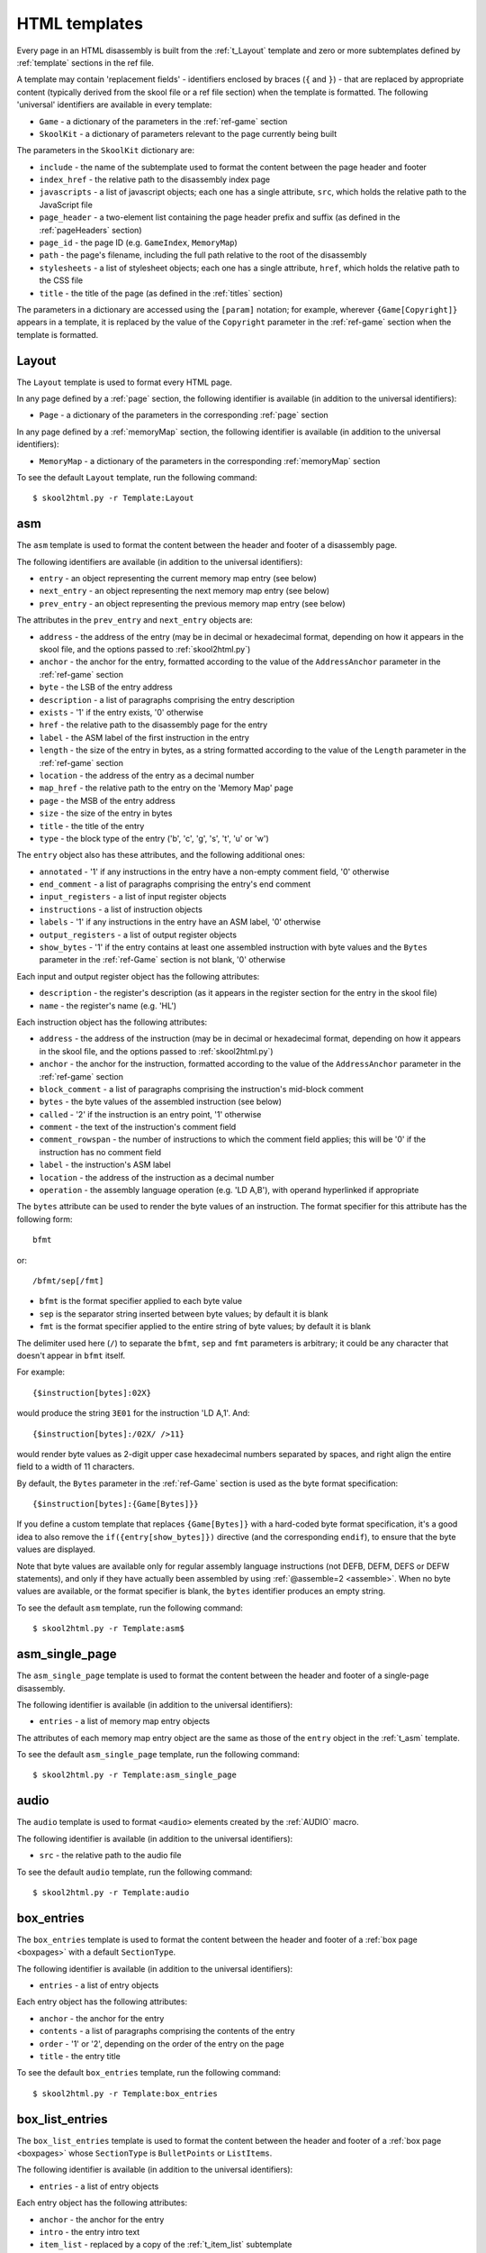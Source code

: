 .. _htmlTemplates:

HTML templates
==============
Every page in an HTML disassembly is built from the :ref:`t_Layout` template
and zero or more subtemplates defined by :ref:`template` sections in the ref
file.

A template may contain 'replacement fields' - identifiers enclosed by braces
(``{`` and ``}``) - that are replaced by appropriate content (typically derived
from the skool file or a ref file section) when the template is formatted. The
following 'universal' identifiers are available in every template:

* ``Game`` - a dictionary of the parameters in the :ref:`ref-game` section
* ``SkoolKit`` - a dictionary of parameters relevant to the page currently
  being built

The parameters in the ``SkoolKit`` dictionary are:

* ``include`` - the name of the subtemplate used to format the content between
  the page header and footer
* ``index_href`` - the relative path to the disassembly index page
* ``javascripts`` - a list of javascript objects; each one has a single
  attribute, ``src``, which holds the relative path to the JavaScript file
* ``page_header`` - a two-element list containing the page header prefix and
  suffix (as defined in the :ref:`pageHeaders` section)
* ``page_id`` - the page ID (e.g. ``GameIndex``, ``MemoryMap``)
* ``path`` - the page's filename, including the full path relative to the root
  of the disassembly
* ``stylesheets`` - a list of stylesheet objects; each one has a single
  attribute, ``href``, which holds the relative path to the CSS file
* ``title`` - the title of the page (as defined in the :ref:`titles` section)

The parameters in a dictionary are accessed using the ``[param]`` notation;
for example, wherever ``{Game[Copyright]}`` appears in a template, it is
replaced by the value of the ``Copyright`` parameter in the :ref:`ref-game`
section when the template is formatted.

.. versionchanged:: 8.0
   ``SkoolKit[page_header]`` is a two-element list containing the page header
   prefix and suffix. Added ``SkoolKit[include]``, ``SkoolKit[javascripts]``
   and ``SkoolKit[stylesheets]``.

.. versionchanged:: 6.4
   Added ``SkoolKit[path]``.

.. _t_Layout:

Layout
------
The ``Layout`` template is used to format every HTML page.

In any page defined by a :ref:`page` section, the following identifier is
available (in addition to the universal identifiers):

* ``Page`` - a dictionary of the parameters in the corresponding :ref:`page`
  section

In any page defined by a :ref:`memoryMap` section, the following identifier is
available (in addition to the universal identifiers):

* ``MemoryMap`` - a dictionary of the parameters in the corresponding
  :ref:`memoryMap` section

To see the default ``Layout`` template, run the following command::

  $ skool2html.py -r Template:Layout

.. versionadded:: 8.0

.. _t_asm:

asm
---
The ``asm`` template is used to format the content between the header and
footer of a disassembly page.

The following identifiers are available (in addition to the universal
identifiers):

* ``entry`` - an object representing the current memory map entry (see below)
* ``next_entry`` - an object representing the next memory map entry (see below)
* ``prev_entry`` - an object representing the previous memory map entry (see
  below)

The attributes in the ``prev_entry`` and ``next_entry`` objects are:

* ``address`` - the address of the entry (may be in decimal or hexadecimal
  format, depending on how it appears in the skool file, and the options passed
  to :ref:`skool2html.py`)
* ``anchor`` - the anchor for the entry, formatted according to the value of
  the ``AddressAnchor`` parameter in the :ref:`ref-game` section
* ``byte`` - the LSB of the entry address
* ``description`` - a list of paragraphs comprising the entry description
* ``exists`` - '1' if the entry exists, '0' otherwise
* ``href`` - the relative path to the disassembly page for the entry
* ``label`` - the ASM label of the first instruction in the entry
* ``length`` - the size of the entry in bytes, as a string formatted according
  to the value of the ``Length`` parameter in the :ref:`ref-game` section
* ``location`` - the address of the entry as a decimal number
* ``map_href`` - the relative path to the entry on the 'Memory Map' page
* ``page`` - the MSB of the entry address
* ``size`` - the size of the entry in bytes
* ``title`` - the title of the entry
* ``type`` - the block type of the entry ('b', 'c', 'g', 's', 't', 'u' or 'w')

The ``entry`` object also has these attributes, and the following additional
ones:

* ``annotated`` - '1' if any instructions in the entry have a non-empty comment
  field, '0' otherwise
* ``end_comment`` - a list of paragraphs comprising the entry's end comment
* ``input_registers`` - a list of input register objects
* ``instructions`` - a list of instruction objects
* ``labels`` - '1' if any instructions in the entry have an ASM label, '0'
  otherwise
* ``output_registers`` - a list of output register objects
* ``show_bytes`` - '1' if the entry contains at least one assembled instruction
  with byte values and the ``Bytes`` parameter in the :ref:`ref-Game` section
  is not blank, '0' otherwise

Each input and output register object has the following attributes:

* ``description`` - the register's description (as it appears in the register
  section for the entry in the skool file)
* ``name`` - the register's name (e.g. 'HL')

Each instruction object has the following attributes:

* ``address`` - the address of the instruction (may be in decimal or
  hexadecimal format, depending on how it appears in the skool file, and the
  options passed to :ref:`skool2html.py`)
* ``anchor`` - the anchor for the instruction, formatted according to the value
  of the ``AddressAnchor`` parameter in the :ref:`ref-game` section
* ``block_comment`` - a list of paragraphs comprising the instruction's
  mid-block comment
* ``bytes`` - the byte values of the assembled instruction (see below)
* ``called`` - '2' if the instruction is an entry point, '1' otherwise
* ``comment`` - the text of the instruction's comment field
* ``comment_rowspan`` - the number of instructions to which the comment field
  applies; this will be '0' if the instruction has no comment field
* ``label`` - the instruction's ASM label
* ``location`` - the address of the instruction as a decimal number
* ``operation`` - the assembly language operation (e.g. 'LD A,B'), with operand
  hyperlinked if appropriate

The ``bytes`` attribute can be used to render the byte values of an
instruction. The format specifier for this attribute has the following form::

  bfmt

or::

  /bfmt/sep[/fmt]

* ``bfmt`` is the format specifier applied to each byte value
* ``sep`` is the separator string inserted between byte values; by default it
  is blank
* ``fmt`` is the format specifier applied to the entire string of byte values;
  by default it is blank

The delimiter used here (``/``) to separate the ``bfmt``, ``sep`` and ``fmt``
parameters is arbitrary; it could be any character that doesn't appear in
``bfmt`` itself.

For example::

  {$instruction[bytes]:02X}

would produce the string ``3E01`` for the instruction 'LD A,1'. And::

  {$instruction[bytes]:/02X/ />11}

would render byte values as 2-digit upper case hexadecimal numbers separated by
spaces, and right align the entire field to a width of 11 characters.

By default, the ``Bytes`` parameter in the :ref:`ref-Game` section is used as
the byte format specification::

  {$instruction[bytes]:{Game[Bytes]}}

If you define a custom template that replaces ``{Game[Bytes]}`` with a
hard-coded byte format specification, it's a good idea to also remove the
``if({entry[show_bytes]})`` directive (and the corresponding ``endif``), to
ensure that the byte values are displayed.

Note that byte values are available only for regular assembly language
instructions (not DEFB, DEFM, DEFS or DEFW statements), and only if they have
actually been assembled by using :ref:`@assemble=2 <assemble>`. When no byte
values are available, or the format specifier is blank, the ``bytes``
identifier produces an empty string.

To see the default ``asm`` template, run the following command::

  $ skool2html.py -r Template:asm$

.. versionchanged:: 8.4
   Added the ``length`` attribute to entry objects.

.. versionchanged:: 8.1
   Added the ``fmt`` parameter to the format specifier for the ``bytes``
   attribute of instruction objects.

.. versionadded:: 8.0

.. _t_asm_single_page:

asm_single_page
---------------
The ``asm_single_page`` template is used to format the content between the
header and footer of a single-page disassembly.

The following identifier is available (in addition to the universal
identifiers):

* ``entries`` - a list of memory map entry objects

The attributes of each memory map entry object are the same as those of the
``entry`` object in the :ref:`t_asm` template.

To see the default ``asm_single_page`` template, run the following command::

  $ skool2html.py -r Template:asm_single_page

.. versionadded:: 8.0

.. _t_audio:

audio
-----
The ``audio`` template is used to format ``<audio>`` elements created by the
:ref:`AUDIO` macro.

The following identifier is available (in addition to the universal
identifiers):

* ``src`` - the relative path to the audio file

To see the default ``audio`` template, run the following command::

  $ skool2html.py -r Template:audio

.. versionadded:: 8.7

.. _t_box_entries:

box_entries
-----------
The ``box_entries`` template is used to format the content between the header
and footer of a :ref:`box page <boxpages>` with a default ``SectionType``.

The following identifier is available (in addition to the universal
identifiers):

* ``entries`` - a list of entry objects

Each entry object has the following attributes:

* ``anchor`` - the anchor for the entry
* ``contents`` - a list of paragraphs comprising the contents of the entry
* ``order`` - '1' or '2', depending on the order of the entry on the page
* ``title`` - the entry title

To see the default ``box_entries`` template, run the following command::

  $ skool2html.py -r Template:box_entries

.. versionadded:: 8.0

.. _t_box_list_entries:

box_list_entries
----------------
The ``box_list_entries`` template is used to format the content between the
header and footer of a :ref:`box page <boxpages>` whose ``SectionType`` is
``BulletPoints`` or ``ListItems``.

The following identifier is available (in addition to the universal
identifiers):

* ``entries`` - a list of entry objects

Each entry object has the following attributes:

* ``anchor`` - the anchor for the entry
* ``intro`` - the entry intro text
* ``item_list`` - replaced by a copy of the :ref:`t_item_list` subtemplate
* ``order`` - '1' or '2', depending on the order of the entry on the page
* ``title`` - the entry title

To see the default ``box_list_entries`` template, run the following command::

  $ skool2html.py -r Template:box_list_entries

.. versionadded:: 8.0

.. _t_footer:

footer
------
The ``footer`` template is the subtemplate included in the :ref:`t_Layout`
template to format the ``<footer>`` element of a page.

To see the default ``footer`` template, run the following command::

  $ skool2html.py -r Template:footer

.. versionadded:: 5.0

.. _t_home:

home
----
The ``home`` template is used to format the content between the header and
footer of the disassembly home page.

The following identifier is available (in addition to the universal
identifiers):

* ``sections`` - a list of section objects

Each section object represents a group of links and has the following
attributes:

* ``header`` - the header text for the group of links (as defined in the name
  of the :ref:`indexGroup` section)
* ``items`` - a list of items in the group

Each item represents a link to a page and has the following attributes:

* ``href`` - the relative path to the page being linked to
* ``link_text`` - the link text for the page (as defined in the :ref:`links`
  section)
* ``other_text`` - the supplementary text displayed alongside the link (as
  defined in the :ref:`links` section)

To see the default ``home`` template, run the following command::

  $ skool2html.py -r Template:home

.. versionadded:: 8.0

.. _t_img:

img
---
The ``img`` template is used to format ``<img>`` elements for the
:ref:`image macros <imageMacros>` and for the game logo image (if defined) in
the header of every page.

The following identifiers are available (in addition to the universal
identifiers):

* ``alt`` - the 'alt' text for the image
* ``src`` - the relative path to the image file

To see the default ``img`` template, run the following command::

  $ skool2html.py -r Template:img

.. _t_item_list:

item_list
---------
The ``item_list`` template is the subtemplate used by the
:ref:`t_box_list_entries` template to format a list of items (or subitems, or
subsubitems etc.) in an entry on a :ref:`box page <boxpages>` whose
``SectionType`` is ``BulletPoints`` or ``ListItems``.

The following identifiers are available (in addition to the universal
identifiers):

* ``indent`` - the indentation level of the item list: '' (blank string) for
  the list of top-level items, '1' for a list of subitems, '2' for a list of
  subsubitems etc.
* ``items`` - a list of item objects

Each item object has the following attributes:

* ``subitems`` - a preformatted list of subitems (may be blank)
* ``text`` - the text of the item

Note that the ``item_list`` template is used to format the ``subitems``
attribute of each item (this template is recursive).

To see the default ``item_list`` template, run the following command::

  $ skool2html.py -r Template:item_list

.. versionadded:: 8.0

.. _t_link:

link
----
The ``link`` template is the subtemplate used to format the hyperlinks created
by the :ref:`LINK` and :ref:`R` macros, and the hyperlinks in instruction
operands on disassembly pages.

The following identifiers are available (in addition to the universal
identifiers):

* ``href`` - the relative path to the page being linked to
* ``link_text`` - the link text for the page

To see the default ``link`` template, run the following command::

  $ skool2html.py -r Template:link

.. _t_list:

list
----
The ``list`` template is used by the :ref:`LIST` macro to format a list.

The following identifiers are available (in addition to the universal
identifiers):

* ``class`` - the CSS class name for the list
* ``items`` - the list items

To see the default ``list`` template, run the following command::

  $ skool2html.py -r Template:list

.. versionchanged:: 8.0
   Replaced the ``m_list_item`` identifier with the ``items`` identifier.

.. versionadded:: 4.2

.. _t_memory_map:

memory_map
----------
The ``memory_map`` template is used to format the content between the header
and footer of memory map pages and the 'Game status buffer' page.

The following identifier is available (in addition to the universal
identifiers):

* ``entries`` - a list of memory map entry objects

The attributes of each memory map entry object are the same as those of the
``prev_entry`` and ``next_entry`` objects in the :ref:`t_asm` template.

To see the default ``memory_map`` template, run the following command::

  $ skool2html.py -r Template:memory_map

.. versionadded:: 8.0

.. _t_page:

page
----
The ``page`` template is used to format the content between the header and
footer of a non-box page defined by a :ref:`Page` section.

To see the default ``page`` template, run the following command::

  $ skool2html.py -r Template:page

.. versionadded:: 8.0

.. _t_reg:

reg
---
The ``reg`` template is the subtemplate used by the :ref:`REG` macro to format
a register name.

The following identifier is available (in addition to the universal
identifiers):

* ``reg`` - the register name (e.g. 'HL')

To see the default ``reg`` template, run the following command::

  $ skool2html.py -r Template:reg

.. _t_section:

section
-------
The ``section`` template is used to format the paragraphs in a ref file section
processed by the :ref:`INCLUDE` macro.

The following identifier is available (in addition to the universal
identifiers):

* ``section`` - a list of paragraphs

To see the default ``section`` template, run the following command::

  $ skool2html.py -r Template:section

.. versionadded:: 8.0

.. _t_table:

table
-----
The ``table`` template is used by the :ref:`TABLE` macro to format a table.

The following identifiers are available (in addition to the universal
identifiers):

* ``class`` - the CSS class name for the table
* ``rows`` - a list of row objects

Each row object has a ``cells`` attribute, which is a list of cell objects for
that row. Each cell object has the following attributes:

* ``class`` - the CSS class name for the cell
* ``colspan`` - the number of columns spanned by the cell
* ``contents`` - the contents of the cell
* ``header`` - 1 if the cell is a header cell, 0 otherwise
* ``rowspan`` - the number of rows spanned by the cell

To see the default ``table`` template, run the following command::

  $ skool2html.py -r Template:table

.. versionchanged:: 8.0
   Replaced the ``m_table_row`` identifier with the ``rows`` identifier.

.. versionadded:: 4.2

.. _template_directives:

Template directives
-------------------
HTML templates may contain directives enclosed by ``<#`` and ``#>`` to
conditionally include or repeat content. To take effect, a directive must
appear on a line of its own.

.. _td_foreach:

foreach
^^^^^^^
The ``foreach`` directive repeats the content between it and the corresponding
``endfor`` directive, once for each object in a list. ::

  <# foreach(var,list) #>
  content
  <# endfor #>

* ``var`` is the loop variable, representing each object in the list
* ``list`` is the list of objects to iterate over

Wherever the string ``var`` appears in ``content``, it is replaced by
``list[0]``, ``list[1]``, etc. Care should be taken to name the loop variable
such that no unwanted replacements are made.

For example, if ``names`` contains the strings 'Alice', 'Bob' and 'Carol',
then::

  <# foreach(name,names) #>
  {name}
  <# endfor #>

would produce the following output::

  Alice
  Bob
  Carol

.. _td_if:

if
^^
The ``if`` directive includes the content between it and the corresponding
``else`` directive (optional) or ``endif`` directive (required) if a given
expression is true, and excludes it otherwise.
::

  <# if(expr) #>
  content
  <# else #>
  alternative content
  <# endif #>

``expr`` may be any syntactically valid Python expression, and may contain the
names of any fields that are available in the template.

The ``if`` directive follows the same rules as Python when determining the
truth of an expression: ``None``, ``False``, zero, and any empty string or
collection is false; everything else is true.

Note that any replacement fields in ``expr`` are replaced with their string
representations before the expression is evaluated. For example, if the value
of the field 'val' is the string '0', then ``val`` evaluates to '0' (which is
true, because it's a non-empty string); but ``{val}`` evaluates to 0 (which is
false).

.. _td_include:

include
^^^^^^^
The ``include`` directive includes content from another template. ::

  <# include(template) #>

``template`` is the name of the template to include; it may contain replacement
fields.

For example, if there is a template named ``title`` that contains
``<title>{title}</title>``, and the ``title`` field holds the string 'My Page',
then::

  <head>
  <# include(title) #>
  </head>

would produce the following output::

  <head>
  <title>My Page</title>
  </head>

.. _ps_templates:

Page-specific templates
-----------------------
When SkoolKit builds an HTML page, it uses the template whose name matches the
page ID (``PageID``) if it exists, or the stock :ref:`t_Layout` template
otherwise. For example, when building the ``RoutinesMap`` memory map page,
SkoolKit will use the ``RoutinesMap`` template if it exists.

Wherever ``Asm-*`` appears in the tables below, it means one of ``Asm-b``,
``Asm-c``, ``Asm-g``, ``Asm-s``, ``Asm-t``, ``Asm-u`` or ``Asm-w``, depending
on the type of memory map entry.

+-------------------------------------+----------------------------------+
| Page type                           | Preferred template(s)            |
+=====================================+==================================+
| Home (index)                        | ``GameIndex``                    |
+-------------------------------------+----------------------------------+
| :ref:`Other code <otherCode>` index | ``CodeID-Index``                 |
+-------------------------------------+----------------------------------+
| Routine/data block                  | ``Asm-*``, ``Asm``               |
+-------------------------------------+----------------------------------+
| :ref:`Other code <otherCode>`       | ``CodeID-Asm-*``, ``CodeID-Asm`` |
| routine/data block                  |                                  |
+-------------------------------------+----------------------------------+
| Disassembly (single page)           | ``AsmSinglePage``                |
+-------------------------------------+----------------------------------+
| :ref:`Other code <otherCode>`       | ``CodeID-AsmSinglePage``         |
| disassembly (single page)           |                                  |
+-------------------------------------+----------------------------------+
| :ref:`Memory map <memoryMap>`       | ``PageID``                       |
+-------------------------------------+----------------------------------+
| :ref:`Box page <boxpages>`          | ``PageID``                       |
+-------------------------------------+----------------------------------+
| :ref:`Custom page <Page>` (non-box) | ``PageID``                       |
+-------------------------------------+----------------------------------+

When SkoolKit builds the content of an HTML page between the page header and
footer, it uses the subtemplate whose name starts with ``PageID-`` if it
exists, or the appropriate stock subtemplate otherwise. For example, when
building the entries on the ``Changelog`` page, SkoolKit uses the
``Changelog-box_list_entries`` template if it exists, or the stock
:ref:`t_box_list_entries` template otherwise.

+-------------------------------+------------------------------------------+---------------------------+
| Page type                     | Preferred template(s)                    | Stock template            |
+===============================+==========================================+===========================+
| Routine/data block            | ``Asm-*-asm``, ``Asm-asm``               | :ref:`t_asm`              |
+-------------------------------+------------------------------------------+---------------------------+
| :ref:`Other code <otherCode>` | ``CodeID-Asm-*-asm``, ``CodeID-Asm-asm`` | :ref:`t_asm`              |
| routine/data block            |                                          |                           |
+-------------------------------+------------------------------------------+---------------------------+
| Disassembly (single page)     | ``AsmSinglePage-asm_single_page``        | :ref:`t_asm_single_page`  |
+-------------------------------+------------------------------------------+---------------------------+
| :ref:`Other code <otherCode>` | ``CodeID-AsmSinglePage-asm_single_page`` | :ref:`t_asm_single_page`  |
| disassembly (single page)     |                                          |                           |
+-------------------------------+------------------------------------------+---------------------------+
| :ref:`Box page <boxpages>`    | ``PageID-box_entries``                   | :ref:`t_box_entries`      |
| with regular entries          |                                          |                           |
+-------------------------------+------------------------------------------+---------------------------+
| :ref:`Box page <boxpages>`    | ``PageID-box_list_entries``              | :ref:`t_box_list_entries` |
| with list entries             |                                          |                           |
+-------------------------------+------------------------------------------+---------------------------+
| Home (index)                  | ``GameIndex-home``                       | :ref:`t_home`             |
+-------------------------------+------------------------------------------+---------------------------+
| :ref:`Memory map <memoryMap>` | ``PageID-memory_map``                    | :ref:`t_memory_map`       |
+-------------------------------+------------------------------------------+---------------------------+
| :ref:`Other code <otherCode>` | ``CodeID-Index-memory_map``              | :ref:`t_memory_map`       |
| index                         |                                          |                           |
+-------------------------------+------------------------------------------+---------------------------+
| :ref:`Custom page <Page>`     | ``PageID-page``                          | :ref:`t_page`             |
| (non-box)                     |                                          |                           |
+-------------------------------+------------------------------------------+---------------------------+

When SkoolKit builds an element of an HTML page whose format is defined by a
subtemplate, it uses the subtemplate whose name starts with ``PageID-`` if it
exists, or one of the stock subtemplates otherwise. For example, when building
the footer of the ``Changelog`` page, SkoolKit uses the ``Changelog-footer``
template if it exists, or the stock :ref:`t_footer` template otherwise.

+----------------------------+----------------------+--------------------+
| Element type               | Preferred template   | Stock template     |
+============================+======================+====================+
| Page footer                | ``PageID-footer``    | :ref:`t_footer`    |
+----------------------------+----------------------+--------------------+
| ``<img>`` element          | ``PageID-img``       | :ref:`t_img`       |
+----------------------------+----------------------+--------------------+
| :ref:`Box page <boxpages>` | ``PageID-item_list`` | :ref:`t_item_list` |
| list entry                 |                      |                    |
+----------------------------+----------------------+--------------------+
| Hyperlink                  | ``PageID-link``      | :ref:`t_link`      |
+----------------------------+----------------------+--------------------+
| List created by the        | ``PageID-list``      | :ref:`t_list`      |
| :ref:`LIST` macro          |                      |                    |
+----------------------------+----------------------+--------------------+
| Register name rendered by  | ``PageID-reg``       | :ref:`t_reg`       |
| the :ref:`REG` macro       |                      |                    |
+----------------------------+----------------------+--------------------+
| Table created by the       | ``PageID-table``     | :ref:`t_table`     |
| :ref:`TABLE` macro         |                      |                    |
+----------------------------+----------------------+--------------------+
